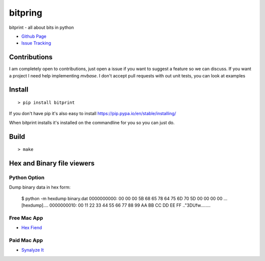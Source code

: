 bitpring
============
bitprint - all about bits in python 


.. image:: https://img.shields.io/pypi/v/bitprint.svg
   :target: https://pypi.python.org/pypi/bitprint

.. image:: https://img.shields.io/travis/smorin/bitprint/master.svg
   :target: http://travis-ci.org/smorin/bitprint

.. image:: https://readthedocs.org/projects/bitprint/badge/?version=latest
   :target: http://bitprint.readthedocs.io/en/latest/?badge=latest
   :alt: Documentation Status

.. image:: https://img.shields.io/pypi/pyversions/bitprint.svg?maxAge=2592000   

* `Github Page <https://github.com/smorin/bitprint>`_
* `Issue Tracking <https://github.com/smorin/bitprint/issues>`_


Contributions
-------------

I am completely open to contributions, just open a issue if you want to suggest a feature so we can discuss.  If you want a project I need help implementing `mvbase`. I don't accept pull requests with out unit tests, you can look at examples


Install
-------
::

	> pip install bitprint

If you don't have pip it's also easy to install https://pip.pypa.io/en/stable/installing/

When bitprint installs it's installed on the commandline for you so you can just do.



Build
-----
::

	> make

Hex and Binary file viewers
---------------------------

Python Option
_____________

Dump binary data in hex form:

    $ python -m hexdump binary.dat
    0000000000: 00 00 00 5B 68 65 78 64  75 6D 70 5D 00 00 00 00  ...[hexdump]....
    0000000010: 00 11 22 33 44 55 66 77  88 99 AA BB CC DD EE FF  .."3DUfw........

Free Mac App
____________

* `Hex Fiend <http://ridiculousfish.com/hexfiend/>`_

Paid Mac App
____________

* `Synalyze It <https://www.synalysis.net/>`_

